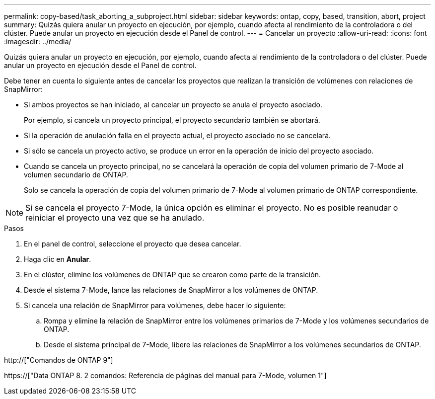 ---
permalink: copy-based/task_aborting_a_subproject.html 
sidebar: sidebar 
keywords: ontap, copy, based, transition, abort, project 
summary: Quizás quiera anular un proyecto en ejecución, por ejemplo, cuando afecta al rendimiento de la controladora o del clúster. Puede anular un proyecto en ejecución desde el Panel de control. 
---
= Cancelar un proyecto
:allow-uri-read: 
:icons: font
:imagesdir: ../media/


[role="lead"]
Quizás quiera anular un proyecto en ejecución, por ejemplo, cuando afecta al rendimiento de la controladora o del clúster. Puede anular un proyecto en ejecución desde el Panel de control.

Debe tener en cuenta lo siguiente antes de cancelar los proyectos que realizan la transición de volúmenes con relaciones de SnapMirror:

* Si ambos proyectos se han iniciado, al cancelar un proyecto se anula el proyecto asociado.
+
Por ejemplo, si cancela un proyecto principal, el proyecto secundario también se abortará.

* Si la operación de anulación falla en el proyecto actual, el proyecto asociado no se cancelará.
* Si sólo se cancela un proyecto activo, se produce un error en la operación de inicio del proyecto asociado.
* Cuando se cancela un proyecto principal, no se cancelará la operación de copia del volumen primario de 7-Mode al volumen secundario de ONTAP.
+
Solo se cancela la operación de copia del volumen primario de 7-Mode al volumen primario de ONTAP correspondiente.




NOTE: Si se cancela el proyecto 7-Mode, la única opción es eliminar el proyecto. No es posible reanudar o reiniciar el proyecto una vez que se ha anulado.

.Pasos
. En el panel de control, seleccione el proyecto que desea cancelar.
. Haga clic en *Anular*.
. En el clúster, elimine los volúmenes de ONTAP que se crearon como parte de la transición.
. Desde el sistema 7-Mode, lance las relaciones de SnapMirror a los volúmenes de ONTAP.
. Si cancela una relación de SnapMirror para volúmenes, debe hacer lo siguiente:
+
.. Rompa y elimine la relación de SnapMirror entre los volúmenes primarios de 7-Mode y los volúmenes secundarios de ONTAP.
.. Desde el sistema principal de 7-Mode, libere las relaciones de SnapMirror a los volúmenes secundarios de ONTAP.




http://["Comandos de ONTAP 9"]

https://["Data ONTAP 8. 2 comandos: Referencia de páginas del manual para 7-Mode, volumen 1"]
